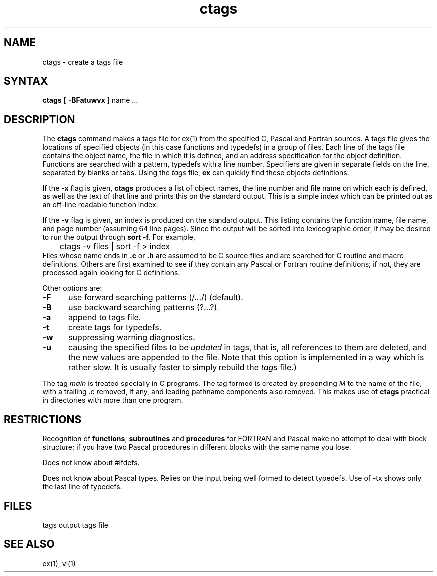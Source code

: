 .TH ctags 1
.SH NAME
ctags \- create a tags file
.SH SYNTAX
.B ctags
[ 
.B \-BFatuwvx
]
name ...
.SH DESCRIPTION
The
.B ctags
command
makes a tags file for ex(1)
from the specified C, Pascal and Fortran sources.
A tags file gives the locations of specified objects (in this case
functions and typedefs) in a group of files.  Each line of the tags
file contains the object name, the file in which it is defined, and
an address specification for the object definition. Functions are
searched with a pattern, typedefs with a line number. Specifiers are
given in separate fields on the line, separated by blanks or tabs.
Using the
.I tags
file,
.B ex
can quickly find these objects definitions.
.PP
If the
.B \-x
flag is given, 
.B ctags
produces a list of object names, the line number and file
name on which each is defined, as well as the text of that line
and prints this on the standard output.  This is a simple index
which can be printed out as an off-line readable function index.
.PP
If the
.B \-v
flag is given,
an index is produced on the standard output.
This listing contains the function name,
file name, and page number
(assuming 64 line pages).
Since the output will be sorted into lexicographic order,
it may be desired to run the output through
.BR "sort \-f" .
For example,
.EX
	ctags \-v files | sort \-f > index
.EE
Files whose name ends in 
.B \.c
or
.B \.h
are assumed to be C source files and are searched for C routine and
macro definitions.
Others are first examined to see if they contain any Pascal or
Fortran routine definitions; if not, they are processed again
looking for C definitions.
.PP
Other options are:
.TP 5
.B \-F
use forward searching patterns (/.../) (default).
.TP 5
.B \-B
use backward searching patterns (?...?).
.TP 5
.B \-a
append to tags file.
.TP 5
.B \-t
create tags for typedefs.
.TP 5
.B \-w
suppressing warning diagnostics.
.TP 5
.B \-u
causing the specified files to be
.I updated
in tags, that is, all references to them are deleted,
and the new values are appended to the file.
Note that this option is implemented in a way which is rather slow.
It is usually faster to simply rebuild the
.I tags
file.)
.PP
The tag
.I main
is treated specially in C programs.
The tag formed is created by prepending
.I M
to the name of the file, with a trailing .c removed, if
any, and leading pathname components also removed.
This makes use of
.B ctags
practical in directories with more than one program.
.SH RESTRICTIONS
Recognition of \fBfunctions\fR, \fBsubroutines\fR and \fBprocedures\fR
for FORTRAN and Pascal make no
attempt to deal with block structure; if you have two
Pascal procedures in different blocks with the same name you lose.
.PP
Does not know about #ifdefs.
.PP
Does not know about Pascal types.
Relies on the input being well formed to detect typedefs.
Use of -tx shows only the last line of typedefs.
.SH FILES
.DT
tags		output tags file
.SH SEE ALSO
ex(1), vi(1)
